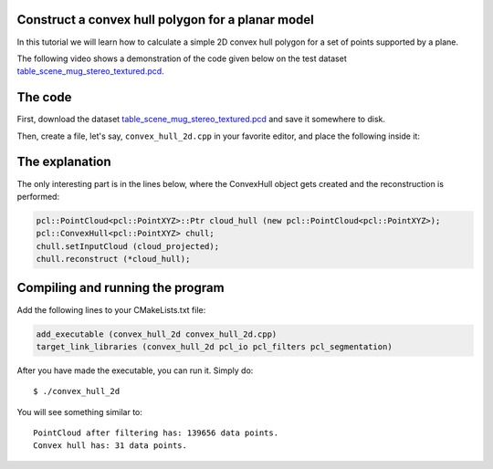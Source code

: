 .. _convex_hull_2d:

Construct a convex hull polygon for a planar model
--------------------------------------------------

In this tutorial we will learn how to calculate a simple 2D convex hull polygon
for a set of points supported by a plane.

The following video shows a demonstration of the code given below on the test
dataset `table_scene_mug_stereo_textured.pcd 
<http://dev.pointclouds.org/attachments/download/23/table_scene_mug_stereo_textured.pcd>`_.

.. raw:: html
  
  <iframe title="Acquiring the convex hull of a planar surface" width="480" height="390" src="http://www.youtube.com/embed/J9CjWDgPDTM?rel=0" frameborder="0" allowfullscreen></iframe>

The code
--------

First, download the dataset `table_scene_mug_stereo_textured.pcd
<http://dev.pointclouds.org/attachments/download/23/table_scene_mug_stereo_textured.pcd>`_
and save it somewhere to disk.

Then, create a file, let's say, ``convex_hull_2d.cpp`` in your favorite
editor, and place the following inside it:

.. code-block:: cpp
   :linenos:

   #include "pcl/ModelCoefficients.h"
   #include "pcl/io/pcd_io.h"
   #include "pcl/point_types.h"
   #include "pcl/sample_consensus/method_types.h"
   #include "pcl/sample_consensus/model_types.h"
   #include "pcl/filters/passthrough.h"
   #include "pcl/filters/project_inliers.h"
   #include "pcl/segmentation/sac_segmentation.h"
   #include "pcl/surface/convex_hull.h"

   int
     main (int argc, char** argv)
   {
     pcl::PointCloud<pcl::PointXYZ>::Ptr cloud (new pcl::PointCloud<pcl::PointXYZ>), cloud_filtered (new pcl::PointCloud<pcl::PointXYZ>), cloud_projected (new pcl::PointCloud<pcl::PointXYZ>);
     pcl::PCDReader reader;
     reader.read ("table_scene_mug_stereo_textured.pcd", *cloud);

     // Build a filter to remove spurious NaNs
     pcl::PassThrough<pcl::PointXYZ> pass;
     pass.setInputCloud (cloud);
     pass.setFilterFieldName ("z");
     pass.setFilterLimits (0, 1.1);
     pass.filter (*cloud_filtered);
     std::cerr << "PointCloud after filtering has: " << cloud_filtered->points.size () << " data points." << std::endl;

     pcl::ModelCoefficients::Ptr coefficients (new pcl::ModelCoefficients);
     pcl::PointIndices::Ptr inliers (new pcl::PointIndices);
     // Create the segmentation object
     pcl::SACSegmentation<pcl::PointXYZ> seg;
     // Optional
     seg.setOptimizeCoefficients (true);
     // Mandatory
     seg.setModelType (pcl::SACMODEL_PLANE);
     seg.setMethodType (pcl::SAC_RANSAC);
     seg.setDistanceThreshold (0.01);

     seg.setInputCloud (cloud_filtered);
     seg.segment (*inliers, *coefficients);

     // Project the model inliers 
     pcl::ProjectInliers<pcl::PointXYZ> proj;
     proj.setModelType (pcl::SACMODEL_PLANE);
     proj.setInputCloud (cloud_filtered);
     proj.setModelCoefficients (coefficients);
     proj.filter (*cloud_projected);

     // Create a Convex Hull representation of the projected inliers
     pcl::PointCloud<pcl::PointXYZ>::Ptr cloud_hull (new pcl::PointCloud<pcl::PointXYZ>);
     pcl::ConvexHull<pcl::PointXYZ> chull;
     chull.setInputCloud (cloud_projected);
     chull.reconstruct (*cloud_hull);

     std::cerr << "Convex hull has: " << cloud_hull->points.size () << " data points." << std::endl;

     pcl::PCDWriter writer; 
     writer.write ("table_scene_mug_stereo_textured_hull.pcd", *cloud_hull, false);

     return (0);
   }

The explanation
---------------

The only interesting part is in the lines below, where the ConvexHull object
gets created and the reconstruction is performed:

.. code-block:: cpp

      pcl::PointCloud<pcl::PointXYZ>::Ptr cloud_hull (new pcl::PointCloud<pcl::PointXYZ>);
      pcl::ConvexHull<pcl::PointXYZ> chull;
      chull.setInputCloud (cloud_projected);
      chull.reconstruct (*cloud_hull);

Compiling and running the program
---------------------------------

Add the following lines to your CMakeLists.txt file:

.. code-block:: cmake
   
   add_executable (convex_hull_2d convex_hull_2d.cpp)
   target_link_libraries (convex_hull_2d pcl_io pcl_filters pcl_segmentation)

After you have made the executable, you can run it. Simply do::

  $ ./convex_hull_2d

You will see something similar to::

  PointCloud after filtering has: 139656 data points.
  Convex hull has: 31 data points.

